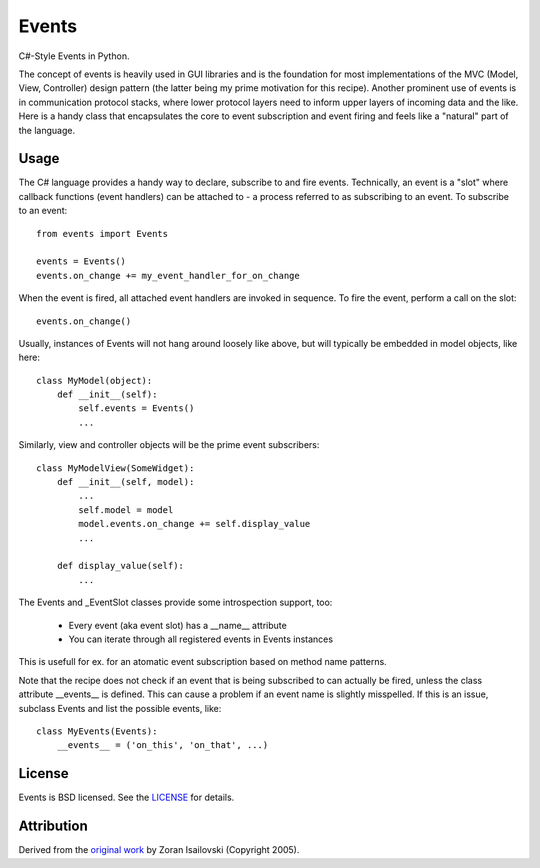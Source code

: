 Events
~~~~~~

C#-Style Events in Python.

The concept of events is heavily used in GUI libraries and is the foundation
for most implementations of the MVC (Model, View, Controller) design pattern
(the latter being my prime motivation for this recipe). Another prominent use
of events is in communication protocol stacks, where lower protocol layers need
to inform upper layers of incoming data and the like. Here is a handy class
that encapsulates the core to event subscription and event firing and feels
like a "natural" part of the language.

Usage
-----
The C# language provides a handy way to declare, subscribe to and fire
events. Technically, an event is a "slot" where callback functions (event
handlers) can be attached to - a process referred to as subscribing to an
event. To subscribe to an event: ::

    from events import Events

    events = Events()
    events.on_change += my_event_handler_for_on_change

When the event is fired, all attached event handlers are invoked in
sequence. To fire the event, perform a call on the slot: ::

    events.on_change()

Usually, instances of Events will not hang around loosely like above, but
will typically be embedded in model objects, like here: ::

    class MyModel(object):
        def __init__(self):
            self.events = Events()
            ...

Similarly, view and controller objects will be the prime event subscribers: ::

    class MyModelView(SomeWidget):
        def __init__(self, model):
            ...
            self.model = model
            model.events.on_change += self.display_value
            ...

        def display_value(self):
            ...

The Events and _EventSlot classes provide some introspection support, too:

    - Every event (aka event slot) has a __name__ attribute
    - You can iterate through all registered events in Events instances

This is usefull for ex. for an atomatic event subscription based on method
name patterns.

Note that the recipe does not check if an event that is being subscribed to
can actually be fired, unless the class attribute __events__ is defined.
This can cause a problem if an event name is slightly misspelled. If this
is an issue, subclass Events and list the possible events, like: ::

    class MyEvents(Events):
        __events__ = ('on_this', 'on_that', ...)


License
-------
Events is BSD licensed. See the LICENSE_ for details.

Attribution
-----------
Derived from the `original work`_ by Zoran Isailovski (Copyright 2005).

.. _LICENSE: https://github.com/nicolaiarocci/events/blob/master/LICENSE 
.. _`original work`: http://code.activestate.com/recipes/410686/

